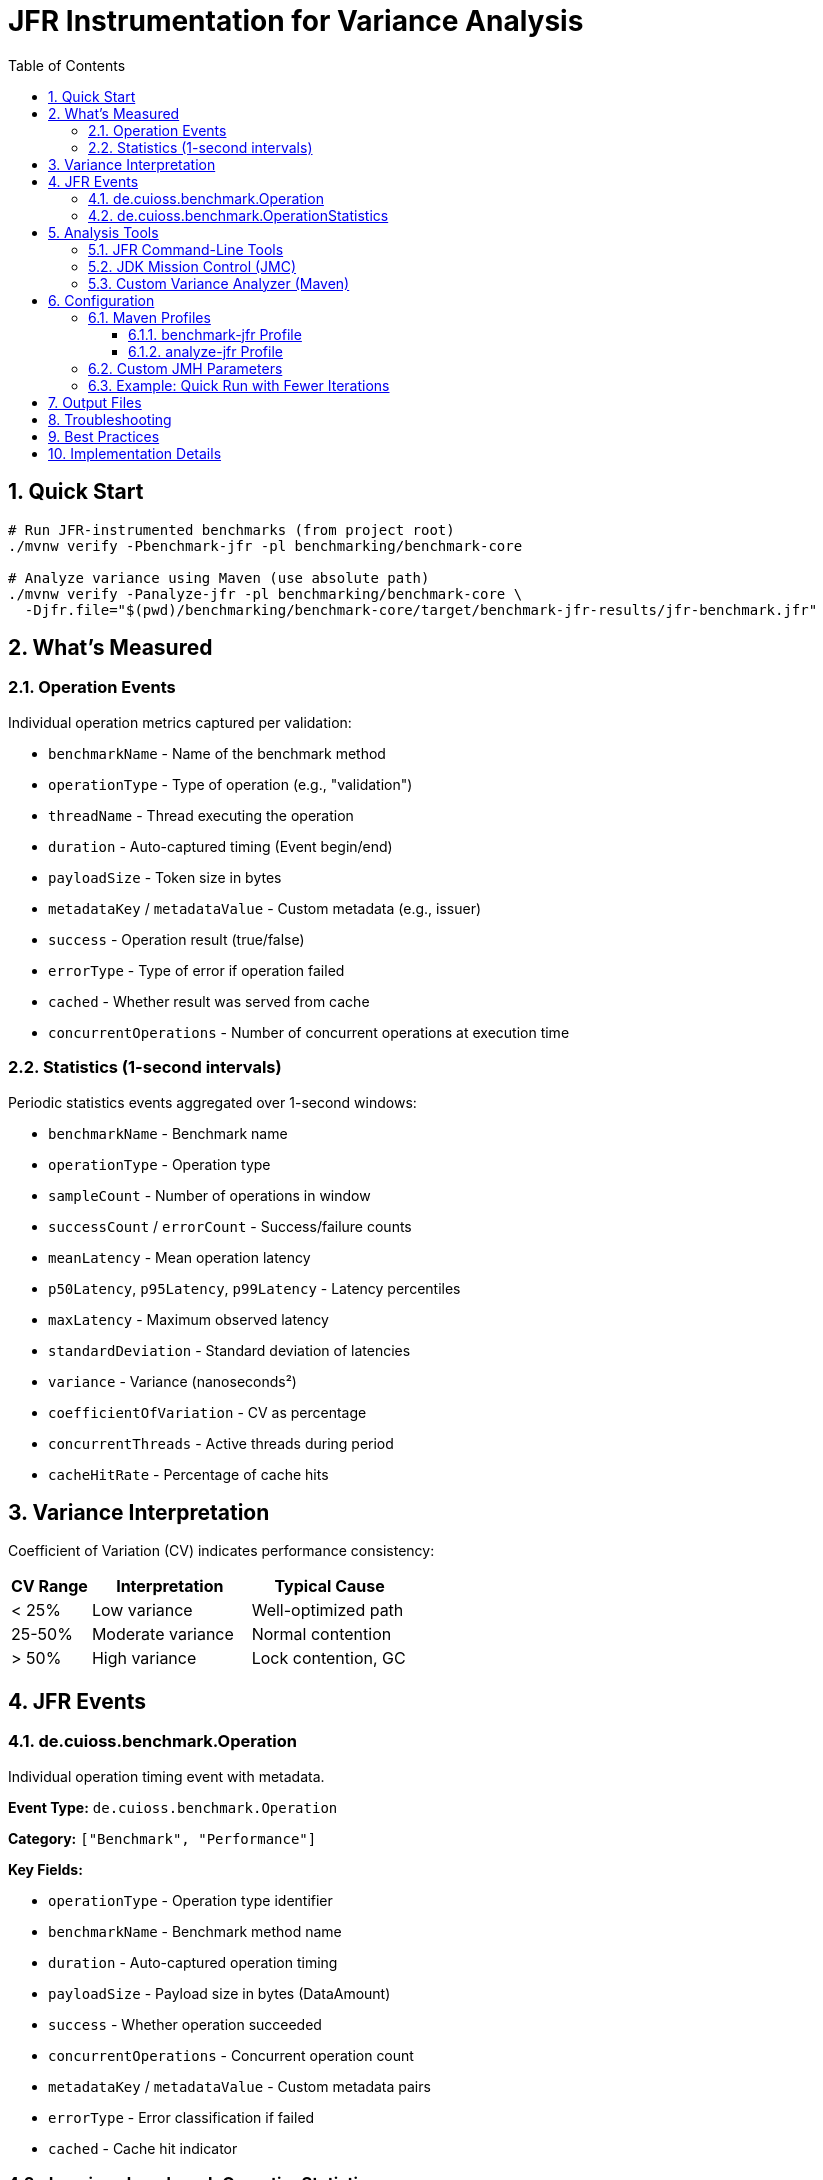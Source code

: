 = JFR Instrumentation for Variance Analysis
:toc: left
:toclevels: 3
:toc-title: Table of Contents
:sectnums:
:source-highlighter: highlight.js


== Quick Start

[source,bash]
----
# Run JFR-instrumented benchmarks (from project root)
./mvnw verify -Pbenchmark-jfr -pl benchmarking/benchmark-core

# Analyze variance using Maven (use absolute path)
./mvnw verify -Panalyze-jfr -pl benchmarking/benchmark-core \
  -Djfr.file="$(pwd)/benchmarking/benchmark-core/target/benchmark-jfr-results/jfr-benchmark.jfr"
----

== What's Measured

=== Operation Events

Individual operation metrics captured per validation:

* `benchmarkName` - Name of the benchmark method
* `operationType` - Type of operation (e.g., "validation")
* `threadName` - Thread executing the operation
* `duration` - Auto-captured timing (Event begin/end)
* `payloadSize` - Token size in bytes
* `metadataKey` / `metadataValue` - Custom metadata (e.g., issuer)
* `success` - Operation result (true/false)
* `errorType` - Type of error if operation failed
* `cached` - Whether result was served from cache
* `concurrentOperations` - Number of concurrent operations at execution time

=== Statistics (1-second intervals)

Periodic statistics events aggregated over 1-second windows:

* `benchmarkName` - Benchmark name
* `operationType` - Operation type
* `sampleCount` - Number of operations in window
* `successCount` / `errorCount` - Success/failure counts
* `meanLatency` - Mean operation latency
* `p50Latency`, `p95Latency`, `p99Latency` - Latency percentiles
* `maxLatency` - Maximum observed latency
* `standardDeviation` - Standard deviation of latencies
* `variance` - Variance (nanoseconds²)
* `coefficientOfVariation` - CV as percentage
* `concurrentThreads` - Active threads during period
* `cacheHitRate` - Percentage of cache hits

== Variance Interpretation

Coefficient of Variation (CV) indicates performance consistency:

[cols="1,2,2", options="header"]
|===
|CV Range |Interpretation |Typical Cause

|< 25%
|Low variance
|Well-optimized path

|25-50%
|Moderate variance
|Normal contention

|> 50%
|High variance
|Lock contention, GC
|===

== JFR Events

=== de.cuioss.benchmark.Operation

Individual operation timing event with metadata.

**Event Type:** `de.cuioss.benchmark.Operation`

**Category:** `["Benchmark", "Performance"]`

**Key Fields:**

* `operationType` - Operation type identifier
* `benchmarkName` - Benchmark method name
* `duration` - Auto-captured operation timing
* `payloadSize` - Payload size in bytes (DataAmount)
* `success` - Whether operation succeeded
* `concurrentOperations` - Concurrent operation count
* `metadataKey` / `metadataValue` - Custom metadata pairs
* `errorType` - Error classification if failed
* `cached` - Cache hit indicator

=== de.cuioss.benchmark.OperationStatistics

Periodic performance snapshot (emitted every 1 second).

**Event Type:** `de.cuioss.benchmark.OperationStatistics`

**Category:** `["Benchmark", "Performance", "Statistics"]`

**Period:** `1 s`

**Key Fields:**

* `benchmarkName` - Benchmark identifier
* `operationType` - Operation type
* `sampleCount` - Operations in window
* `successCount` / `errorCount` - Success/failure counts
* `meanLatency` - Mean latency (Timespan)
* `p50Latency`, `p95Latency`, `p99Latency` - Percentile latencies (Timespan)
* `maxLatency` - Maximum latency (Timespan)
* `standardDeviation` - Latency standard deviation (Timespan)
* `variance` - Variance (ns²)
* `coefficientOfVariation` - CV percentage
* `concurrentThreads` - Active thread count
* `cacheHitRate` - Cache hit percentage

== Analysis Tools

=== JFR Command-Line Tools

[source,bash]
----
# Navigate to benchmark-core directory first
cd benchmarking/benchmark-core

# View benchmark operation events
jfr print --events de.cuioss.benchmark.Operation target/benchmark-jfr-results/jfr-benchmark.jfr

# View statistics events
jfr print --events de.cuioss.benchmark.OperationStatistics target/benchmark-jfr-results/jfr-benchmark.jfr

# Export all benchmark events to JSON (quote wildcard to prevent shell expansion)
jfr print --json --events 'de.cuioss.benchmark.*' target/benchmark-jfr-results/jfr-benchmark.jfr > events.json

# Filter by specific event categories
jfr print --categories "Benchmark,Performance" target/benchmark-jfr-results/jfr-benchmark.jfr
----

=== JDK Mission Control (JMC)

1. Open JDK Mission Control
2. `File > Open File...`
3. Select `target/benchmark-jfr-results/jfr-benchmark.jfr`
4. In the Event Browser, filter: `de.cuioss.benchmark.*`
5. View charts and analyze latency distributions

=== Custom Variance Analyzer (Maven)

[source,bash]
----
# Analyze JFR recording using Maven (from project root - requires absolute path)
./mvnw verify -Panalyze-jfr -pl benchmarking/benchmark-core \
  -Djfr.file="$(pwd)/benchmarking/benchmark-core/target/benchmark-jfr-results/jfr-benchmark.jfr"

# Analyze a different JFR file (use absolute path)
./mvnw verify -Panalyze-jfr -pl benchmarking/benchmark-core \
  -Djfr.file=/absolute/path/to/custom-recording.jfr
----

**Maven Profile:** `analyze-jfr`

**Main Class:** `de.cuioss.benchmarking.common.jfr.JfrVarianceAnalyzer`

**Output includes:**

* Total operations (success/failure breakdown)
* Latency percentiles (P50, P95, P99, Max) in μs
* Variance metrics (variance, standard deviation, CV)
* Maximum concurrent operations observed
* CV statistics over time (average, min, max)

== Configuration

=== Maven Profiles

==== benchmark-jfr Profile

Runs JFR-instrumented benchmarks with flight recording enabled.

**Profile ID:** `benchmark-jfr`

**Configuration:**

* Activates benchmarks (`skip.benchmark=false`)
* Sets benchmark runner to `de.cuioss.sheriff.oauth.core.benchmark.JfrBenchmarkRunner`
* Adds JVM arguments for JFR recording

**Default JFR settings** (from JfrBenchmarkRunner):

* Forks: 1
* Warmup iterations: 5 (3 seconds each)
* Measurement iterations: 5 (5 seconds each)
* Threads: 16
* Output: `target/benchmark-jfr-results/jfr-benchmark.jfr`
* JFR profile: `profile` (balanced overhead/detail)

==== analyze-jfr Profile

Analyzes JFR recordings to extract variance metrics.

**Profile ID:** `analyze-jfr`

**Configuration:**

* Main class: `de.cuioss.benchmarking.common.jfr.JfrVarianceAnalyzer`
* Phase: `verify`
* Requires parameter: `-Djfr.file=<path-to-jfr-file>`

**Usage:**

[source,bash]
----
./mvnw verify -Panalyze-jfr -pl benchmarking/benchmark-core \
  -Djfr.file=target/benchmark-jfr-results/jfr-benchmark.jfr
----

=== Custom JMH Parameters

Override benchmark parameters via system properties:

[source,bash]
----
./mvnw verify -Pbenchmark-jfr -pl benchmarking/benchmark-core \
  -Djmh.iterations=10 \
  -Djmh.threads=32 \
  -Djmh.time=10s \
  -Djmh.warmupIterations=3 \
  -Djmh.warmupTime=2s
----

**Available properties** (from `benchmark-core/pom.xml`):

* `jmh.iterations` - Number of measurement iterations
* `jmh.warmupIterations` - Number of warmup iterations
* `jmh.forks` - Number of JVM forks
* `jmh.threads` - Thread count for concurrent benchmarks
* `jmh.time` - Measurement time per iteration
* `jmh.warmupTime` - Warmup time per iteration
* `jmh.include` - Regex pattern for benchmark selection

=== Example: Quick Run with Fewer Iterations

[source,bash]
----
./mvnw verify -Pbenchmark-jfr -pl benchmarking/benchmark-core \
  -Djmh.iterations=2 \
  -Djmh.warmupIterations=1 \
  -Djmh.time=3s
----

== Output Files

After running with `-Pbenchmark-jfr`, you'll find:

[source]
----
benchmarking/benchmark-core/target/
├── benchmark-jfr-results/
│   ├── jfr-benchmark.jfr          # JFR recording file
│   └── micro-result.json          # JMH benchmark results (JSON)
├── classes/                        # Compiled benchmark classes
└── dependency/                     # Runtime dependencies for analyzer
----

== Troubleshooting

[cols="1,3", options="header"]
|===
|Issue |Solution

|**No JFR file created**
a|

* Verify Java 11+ is used
* Check Maven output for `-XX:StartFlightRecording` argument
* Ensure `target/benchmark-jfr-results/` directory is created
* Check for JVM errors in console output

|**Analyzer fails with ClassNotFoundException**
a|

* Run `./mvnw clean install -pl benchmarking/benchmarking-common` first
* Ensure benchmark-core module is built: `./mvnw package -pl benchmarking/benchmark-core`
* Verify correct profile usage: `-Panalyze-jfr`

|**High JFR overhead affecting results**
a|

* Use lighter JFR settings: `-XX:StartFlightRecording=...,settings=default` (instead of `profile`)
* Reduce statistics period in `JfrInstrumentation.java`
* Run longer iterations to amortize overhead

|**Analysis errors reading JFR file**
a|

* Verify file integrity: `jfr summary <file>`
* Check file size (should be > 0 bytes)
* Ensure benchmark completed (not killed mid-run)
* Verify Java version compatibility (created and analyzed with same major version)

|**Wrong analyzer Maven profile**
a|

* Use: `./mvnw verify -Panalyze-jfr -pl benchmarking/benchmark-core`
* Provide JFR file path: `-Djfr.file=target/benchmark-jfr-results/jfr-benchmark.jfr`
* The analyzer main class is in the `benchmarking-common` module

|**JFR file not found**
a|

* Verify file exists: `ls -la benchmarking/benchmark-core/target/benchmark-jfr-results/`
* **IMPORTANT**: Maven exec plugin requires absolute paths - use `$(pwd)/benchmarking/...` or full path
* Relative paths will fail with `FileNotFoundException`
* Check benchmark actually ran with `-Pbenchmark-jfr` profile
|===

== Best Practices

1. **Establish baseline first**: Run standard benchmarks (`-Pbenchmark`) before JFR to understand baseline performance
2. **Run multiple recordings**: Execute 3-5 runs and compare variance patterns for statistical validity
3. **Analyze variance over time**: Look for CV patterns across periodic statistics events
4. **Correlate with system events**: Use JMC to overlay GC events, thread activity, and I/O with operation variance
5. **Use appropriate thread counts**: Match `jmh.threads` to your target production concurrency
6. **Monitor overhead**: Compare JFR vs non-JFR runs; typical overhead should be < 5-10%
7. **Archive recordings**: Save `.jfr` files with git commit SHA for reproducible analysis

== Implementation Details

JFR instrumentation is implemented in:

* **Event definitions**: `benchmarking/benchmarking-common/src/main/java/de/cuioss/benchmarking/common/jfr/`
  - `OperationEvent.java` - Individual operation events
  - `OperationStatisticsEvent.java` - Periodic statistics
  - `BenchmarkPhaseEvent.java` - Benchmark lifecycle phases

* **Instrumentation**: `JfrInstrumentation.java` - Central recorder and statistics aggregator
* **Runner**: `benchmarking/benchmark-core/src/main/java/.../JfrBenchmarkRunner.java`
* **Benchmarks**: `benchmarking/benchmark-core/src/main/java/.../jfr/benchmarks/`
  - `CoreJfrBenchmark.java` - Core validation benchmarks
  - `ErrorJfrBenchmark.java` - Error path benchmarks
  - `MixedJfrBenchmark.java` - Mixed workload benchmarks

The instrumentation uses:

* **HdrHistogram**: High-precision latency recording with configurable precision (3 significant digits)
* **Scheduled reporting**: 1-second periodic statistics emission
* **Thread-safe recording**: Concurrent operation tracking with atomic counters
* **Auto-closeable pattern**: Try-with-resources ensures proper event lifecycle
